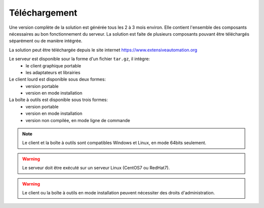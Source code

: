 Téléchargement
==============

Une version complète de la solution est générée tous les 2 à 3 mois environ. 
Elle contient l'ensemble des composants nécessaires au bon fonctionnement du serveur.
La solution est faite de plusieurs composants pouvant être téléchargés séparément ou de manière intégrée.

La solution peut être téléchargée depuis le site internet https://www.extensiveautomation.org

Le serveur est disponible sour la forme d'un fichier ``tar.gz``, il intègre:
 - le client graphique portable
 - les adaptateurs et librairies

Le client lourd est disponible sous deux formes:
 - version portable
 - version en mode installation

La boîte à outils est disponible sous trois formes:
 - version portable
 - version en mode installation
 - version non compilée, en mode ligne de commande
 
.. note:: Le client et la boîte à outils sont compatibles Windows et Linux, en mode 64bits seulement.

.. warning:: Le serveur doit être exécuté sur un serveur Linux (CentOS7 ou RedHat7).
 
.. warning:: Le client ou la boîte à outils en mode installation peuvent nécessiter des droits d'administration.
 